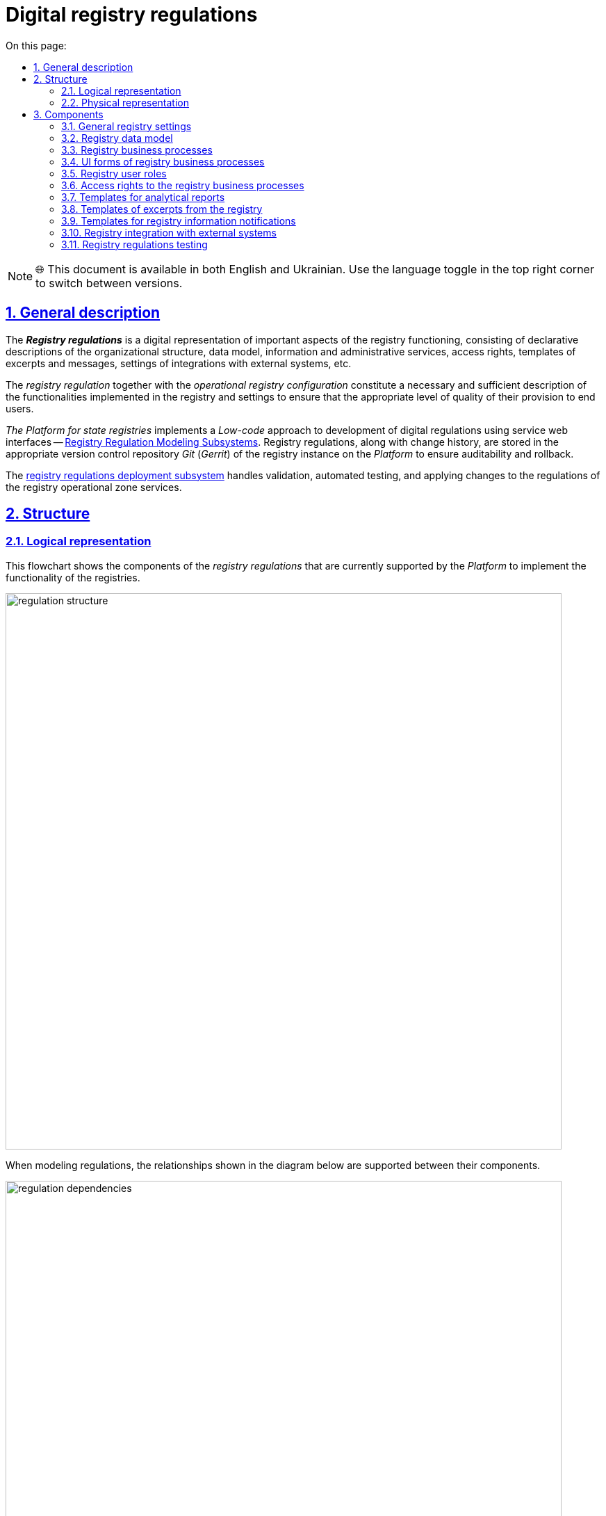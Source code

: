 :toc-title: On this page:
:toc: auto
:toclevels: 5
:experimental:
:sectnums:
:sectnumlevels: 5
:sectanchors:
:sectlinks:
:partnums:

= Digital registry regulations

NOTE: 🌐 This document is available in both English and Ukrainian. Use the language toggle in the top right corner to switch between versions.

== General description

The **_Registry regulations**_ is a digital representation of important aspects of the registry functioning, consisting of declarative descriptions of the organizational structure, data model, information and administrative services, access rights, templates of excerpts and messages, settings of integrations with external systems, etc.
//_Регламент реєстру_ - це цифрове представлення важливих аспектів функціонування реєстру, що складається з декларативних описів організаційної структури, моделі даних, інформаційних та адміністративних послуг, прав доступу, шаблонів витягів та повідомлень, налаштувань інтеграцій з зовнішніми системами, тощо.

The _registry regulation_ together with the _operational registry configuration_ constitute a necessary and sufficient description of the functionalities implemented in the registry and settings to ensure that the appropriate level of quality of their provision to end users.
//_Регламент реєстру_ разом з _операційною конфігурацією реєстру_ складають необхідний та достатній опис функціональних можливостей, які реалізує реєстр та налаштувань для забезпечення відповідного рівня якості їх надання кінцевим користувачам.

_The Platform for state registries_ implements a _Low-code_ approach to development of digital regulations using service web interfaces -- xref:arch:architecture/registry/administrative/regulation-management/overview.adoc[Registry Regulation Modeling Subsystems]. Registry regulations, along with change history, are stored in the appropriate version control repository _Git_ (_Gerrit_) of the registry instance on the _Platform_ to ensure auditability and rollback.
//_Платформа Реєстрів_ реалізує _Low-code_ підхід до розробки цифрового регламенту за допомогою службових веб-інтерфейсів xref:arch:architecture/registry/administrative/regulation-management/overview.adoc[Підсистеми моделювання регламенту реєстру]. Регламент реєстру разом з історією змін зберігається у відповідному репозиторії системи контролю версій _Git_ (_Gerrit_) екземпляра реєстру на _Платформі_ задля забезпечення вимог аудиту та можливості відновлення до попередніх версій.

The xref:arch:architecture/registry/administrative/regulation-publication/overview.adoc[registry regulations deployment subsystem] handles validation, automated testing, and applying changes to the regulations of the registry operational zone services.
//За валідацію, автоматизоване тестування та застосування змін регламенту до сервісів _Операційної зони_ екземпляра реєстру відповідає xref:arch:architecture/registry/administrative/regulation-publication/overview.adoc[].

== Structure

=== Logical representation

This flowchart shows the components of the _registry regulations_ that are currently supported by the _Platform_ to implement the functionality of the registries.
//На даній структурній діаграмі представлено складові частини _регламенту реєстру_, які наразі підтримуються _Платформою_ для реалізації функціональних можливостей реєстрів.

image::architecture/registry/administrative/regulation-management/registry-regulation/regulation-structure.svg[width=800,float="center",align="center"]

When modeling regulations, the relationships shown in the diagram below are supported between their components.
//При моделюванні регламенту, між його складовими підтримуються зв'язки, зображені на діаграмі нижче.

image::architecture/registry/administrative/regulation-management/registry-regulation/regulation-dependencies.svg[width=800,float="center",align="center"]

=== Physical representation

The registry regulations are represented in the _Git_ repository as a set of directories with files. Each file is responsible for configuring a separate aspect of registry functioning according to requirements.
//Регламент реєстру представлений в _Git_-репозиторії набором директорій з файлами, кожна з яких відповідає за налаштування окремого аспекту функціонування реєстру згідно вимог.

[plantuml, registry-regulation-structure, svg]
----
@startsalt
{
{T
+ <&folder> <i><registry-regulation></i>
++ <&folder> <b>data-model</b>
+++ <&file> main-liquibase.xml
+++ <&file> <i><liquibase-file></i>.xml
+++ <&file> ...
++ <&folder> <b>bpmn</b>
+++ <&file> <i><bp-name></i>.bpmn
+++ <&file> ...
++ <&folder> <b>bp-grouping</b>
+++ <&file> bp-grouping.yml
++ <&folder> <b>dmn</b>
+++ <&file> <i><rule-name></i>.dmn
+++ <&file> ...
++ <&folder> <b>forms</b>
+++ <&file> <i><form-name></i>.json
+++ <&file> ...
++ <&folder> <b>form-scripts</b>
+++ <&file> <i><script-name></i>.js
+++ <&file> ...
++ <&folder> <b>roles</b>
+++ <&file> citizen.yml
+++ <&file> officer.yml
++ <&folder> <b>bp-auth</b>
+++ <&file> citizen.yml
+++ <&file> external-system.yml
+++ <&file> officer.yml
++ <&folder> <b>excerpts-csv</b>
+++ <&file> <i><template-name></i>.json
+++ <&file> ...
++ <&folder> <b>excerpts-docx</b>
+++ <&file> <i><template-name></i>.docx
+++ <&file> ...
++ <&folder> <b>excerpts</b>
+++ <&folder> <i><template-name></i>
++++ <&file> index.html.ftl
+++ <&folder> ...
++ <&folder> <b>reports</b>
+++ <&file> <i><report-name></i>.json
+++ ...
++ <&folder> <b>notifications</b>
+++ <&folder> <b>inbox</b> (<i>channel</i>)
++++ <&folder> <i><template-name></i>
+++++ <&file> notification.ftl
+++++ <&file> notification.yml
++++ <&folder> ...
+++ <&folder> <b>email</b> (<i>channel</i>)
++++ <&folder> <i><template-name></i>
+++++ <&file> notification.ftlh
+++++ <&file> notification.yml
++++ <&folder> ...
+++ <&folder> <b>diia</b> (<i>channel</i>)
++++ <&folder> <i><template-name></i>
+++++ <&file> notification.diia
+++++ <&file> notification.yml
++++ <&folder> ...
++ <&folder> <b>bp-trembita</b>
+++ <&file> configuration.yml
+++ <&file> external-system.yml
++ <&folder> <b>global-vars</b>
+++ <&file> camunda-global-system-vars.yml
++ <&folder> <b>settings</b>
+++ <&file> settings.yml
++ <&folder> <b>mock-integrations</b>
+++ <&file> <i><external-system-name></i>.json
+++ <&file> ...
++ <&folder> <b>autotests</b>
+++ <&file> ...
++ <&file> settings.yml
}
}
@endsalt
----

== Components

=== General registry settings

[IMPORTANT]
--
Redesign planned and documented. You can find out more in the xref:architecture-workspace/platform-evolution/registry-settings/registry-settings.adoc[Management of registry settings at the regulation level] section.
//Заплановано та задокументовано редизайн. Детальніше можна ознайомитись у розділі xref:arch:architecture-workspace/platform-evolution/registry-settings/registry-settings.adoc[]
--

This component of the regulations is responsible for configuring registry customizations, and is represented in the repository as two directories and settings files in the _YAML_ format:
//Дана складова частина регламенту відповідає за налаштування кастомізацій реєстру та представлена в репозиторії двома директоріями та файлами налаштувань в _YAML_-форматі:

- `./settings/settings.yml`: Registry customization settings (short name, full name, etc.)
//- `./settings/settings.yml` - Налаштування кастомізацій реєстру (коротка назва, повна назва, тощо.)

.The format of defining general registry settings in the _YAML_ format:
//.Формат визначення загальних налаштувань реєстру в _YAML_-форматі:
[source, yaml]
----
settings:
  general:
    title: "<Setting value>"
    titleFull: "<Setting value>"
----

- `./global-vars/camunda-global-system-vars.yml`: Registry settings (applied portal theme, email address of Support, etc.)
//- `./global-vars/camunda-global-system-vars.yml` - Налаштування реєстру (активна тема кабінетів, поштова адреса служби підтримки, тощо.)

.The format of defining general registry settings in the _YAML_ format:
//.Формат визначення загальних налаштувань реєстру в _YAML_-форматі:
[source, yaml]
----
supportEmail: "<Setting value>"
themeFile: "<Setting value>"
----

[TIP]
--
You can find out more about design of the subsystems responsible for configuring and applying general registry settings in the corresponding sections:
//Детальніше з дизайном підсистем, які відповідають за налаштування та застосування загальних налаштувань реєстру можна ознайомитись у відповідних розділах:

* xref:arch:architecture/registry/administrative/regulation-management/overview.adoc[Registry regulations modeling subsystem]
* xref:arch:architecture/registry/administrative/regulation-publication/overview.adoc[Registry regulations deployment subsystem]
* xref:arch:architecture/registry/operational/portals/overview.adoc[User portals subsystem]
--

=== Registry data model
//=== Модель даних реєстру

This component of the regulations is represented as an individual directory:
//Дана складова частина регламенту представлена окремою директорією:

* `./data-model` - contains a set of _Liquibase_ files for management of:
//* `./data-model` - містить набір _Liquibase_-файлів для управління:
** Physical model of the database
//** Фізичною моделлю бази даних
** Specification of API access to data
//** Специфікацією API доступу до даних
** Data access rights
//** Правами доступу до даних
** Data for initial download
//** Даними для первинного завантаження

[TIP]
--
You can learn more about the design of the subsystems responsible for modeling and using the data model in the corresponding sections:
//Детальніше з дизайном підсистем, які відповідають за моделювання та використання моделі даних можна ознайомитись у відповідних розділах:

* xref:arch:architecture/registry/administrative/regulation-management/overview.adoc[Registry regulations modeling subsystem]
* xref:arch:architecture/libraries/liquibase-ddm-ext/overview.adoc[Library of Liquibase extensions]
* xref:arch:architecture/registry/administrative/regulation-publication/overview.adoc[Registry regulations deployment subsystem]
* xref:arch:architecture/registry/operational/registry-management/overview.adoc[Registry data management subsystem]
--

=== Registry business processes
//=== Бізнес-процеси реєстру

This component of the regulations is responsible for the models of business processes, business rules and is represented as individual directories:
//Дана складова частина регламенту відповідає за моделі бізнес-процесів, бізнес-правил та представлена окремими директоріями:

- `./bpmn`: Contains files in _BPMN_ format with models of administrative and information registry services.
//- `./bpmn` - містить файли у _BPMN_-форматі з моделями адміністративних та інформаційних послуг реєстру
- `./dmn`: Contains files in _DMN_ format with models of business rules for using in registry business processes.
//- `./dmn` - містить файли у _DMN_-форматі з моделями бізнес-правил для використання в бізнес-процесах реєстру
- `./bp-grouping/bp-grouping.yml`: Contains settings of grouping and the order of display in portals of user of business processes of the registry administrative and information services.
//- `./bp-grouping/bp-grouping.yml` - містить налаштування групування та порядку відображення в кабінетах користувачів бізнес-процесів адміністративних та інформаційних послуг реєстру

.The format of defining settings for business processes grouping in the _YAML_ format:
//.Формат визначення налаштувань групування бізнес-процесів в _YAML_-форматі:
[source, yaml]
----

groups:
  - name: "<Group name>"
    processDefinitions:
      - "<Business process key>"
      - ...
  - ...
ungrouped:
  - "<Business process key>"
  - ...

----

[TIP]
--
You can read more about the design of subsystems responsible for modeling and using business processes and business rules in the relevant sections:
//Детальніше з дизайном підсистем, які відповідають за моделювання та використання бізнес-процесів та бізнес-правил можна ознайомитись у відповідних розділах:

* xref:arch:architecture/registry/administrative/regulation-management/overview.adoc[Registry regulations modeling subsystem]
* xref:arch:architecture/registry/administrative/regulation-publication/overview.adoc[Registry regulations deployment subsystem]
* xref:arch:architecture/registry/operational/bpms/overview.adoc[Business processes management subsystem]
* xref:arch:architecture/registry/operational/portals/overview.adoc[User portals subsystem]
--

=== UI forms of registry business processes
//=== UI-форми бізнес-процесів реєстру

This component of the regulations is responsible for setting up UI forms of user tasks in the registry business processes. It is represented as two directories:
//Дана складова частина регламенту відповідає за налаштування UI-форм користувацьких задач бізнес-процесів реєстру. Представлена двома директоріями:

- `./forms`: Contains files with a description of the UI form structures in _JSON_ format, compatible with _Form.UI_.
//- `./forms` - містить файли з описом структур UI-форм у _JSON_-форматі, сумісному з _Form.UI_
- `./form-scripts`: Contains _JavaScript_ files describing functions used in UI forms.
//- `./form-scripts` - містить _JavaScript_-файли з описом функцій, які використовується в UI-формах

[TIP]
--
You can find out more about the design of subsystems responsible for modeling and using UI forms in business processes in the relevant sections:
//Детальніше з дизайном підсистем, які відповідають за моделювання та використання UI-форм бізнес-процесів можна ознайомитись у відповідних розділах:

* xref:arch:architecture/registry/administrative/regulation-management/overview.adoc[Registry regulations modeling subsystem]
* xref:arch:architecture/registry/administrative/regulation-publication/overview.adoc[Registry regulations deployment subsystem]
* xref:arch:architecture/registry/operational/bpms/overview.adoc[Business processes management subsystem]
--

=== Registry user roles
//=== Ролі користувачів реєстру

This component of the regulations is responsible for setting up the roles of registry users and is represented in the repository as an individual directory with two settings files in _YAML_ format:
//Дана складова частина регламенту відповідає за налаштування ролей користувачів реєстру та представлена в репозиторії окремою директорією з двома файлами налаштувань в _YAML_-форматі:

- `./roles/citizen.yml`: Contains a list of the citizen roles.
//- `./roles/citizen.yml` - містить перелік ролей отримувачів послуг реєстру
- `./roles/officer.yml`: Contains a list of the officer roles.
//- `./roles/officer.yml` - містить перелік ролей надавачів послуг реєстру

.The format of defining the registry regulatory roles in _YAML_ format:
//.Формат визначення регламентних ролей реєстру в _YAML_-форматі:
[source, yaml]
----
roles:
  - name: "<Role service name>"
    description: "<Description of regulations role>"
  - ...
----

=== Access rights to the registry business processes
//=== Права доступу до бізнес-процесів реєстру

This component of the regulations is responsible for setting access rights to business processes and is represented in the repository as an individual directory with three settings files in _YAML_ format:
//Дана складова частина регламенту відповідає за налаштування прав доступу до бізнес-процесів та представлена в репозиторії окремою директорією з трьома файлами налаштувань в _YAML_-форматі:

- `./bp-auth/officer.yml`: Settings of access rights for officers to business processes.
//- `./bp-auth/officer.yml` - Налаштувань прав доступу надавачів послуг до бізнес-процесів
- `./bp-auth/citizen.yml`: Settings of access rights for citizens to business processes.
//- `./bp-auth/citizen.yml` - Налаштувань прав отримувачів надавачів послуг до бізнес-процесів
- `./bp-auth/external-system.yml`: Settings of access rights for external systems to business processes.
//- `./bp-auth/external-system.yml` - Налаштувань прав доступу зовнішніх систем до бізнес-процесів

.The format of defining access rights to business processes in _YAML_ format:
//.Формат визначення прав доступу до бізнес-процесів в _YAML_-форматі:

[source, yaml]
----
authorization:
  realm: "<realm: [officer,citizen,external-system]>"
  process_definitions:
    - process_definition_id: "<Business process key>"
      process_name: "<Business process name>"
      process_description: "<Business process description>"
      roles:
        - '<Role>'
        - '...'
    - ...
----

[TIP]
--
You can learn more about the design of the subsystems responsible for setting up and using access rights in the corresponding sections:
//Детальніше з дизайном підсистем, які відповідають за налаштування та використання прав доступу можна ознайомитись у відповідних розділах:

* xref:arch:architecture/registry/administrative/regulation-management/overview.adoc[Registry regulations modeling subsystem]
* xref:arch:architecture/registry/administrative/regulation-publication/overview.adoc[Registry regulations deployment subsystem]
* xref:arch:architecture/registry/operational/bpms/overview.adoc[Business processes management subsystem]
* xref:arch:architecture/registry/operational/portals/overview.adoc[User portals subsystem]
* xref:arch:architecture/registry/operational/external-integrations/overview.adoc[External integrations subsystem]
--

=== Templates for analytical reports
//=== Шаблони аналітичних звітів

This component of the regulations is responsible for setting up dashboard templates for viewing data and registry audit event logs. It is represented as the relevant directory:
//Дана складова частина регламенту відповідає за налаштування шаблонів інформаційних панелей для перегляду даних та журналу подій аудиту реєстру. Представлена відповідною директорією:

- `./reports`: Contains templates of information panels as _JSON_-format files compatible with _Redash_.
//- `./reports` - містить шаблони інформаційних панелей у вигляді файлів _JSON_-формату, сумісного з _Redash_

[TIP]
--
You can find out more about the design of the subsystems responsible for modeling and using dashboard templates in the corresponding sections:
//Детальніше з дизайном підсистем, які відповідають за моделювання та використання шаблонів інформаційних панелей можна ознайомитись у відповідних розділах:

* xref:arch:architecture/registry/administrative/regulation-management/overview.adoc[Registry regulations modeling subsystem]
* xref:arch:architecture/registry/administrative/regulation-publication/overview.adoc[Registry regulations deployment subsystem]
* xref:arch:architecture/registry/operational/reporting/overview.adoc[Registry analytical reporting subsystem]
--

=== Templates of excerpts from the registry
//=== Шаблони витягів з реєстру

This component of the regulations is responsible for setting templates for generating excerpts from the registry. It is represented as three directories, taking into account the types of excerpts supported by the _Platform for state registries_:
//Дана складова частина регламенту відповідає за налаштування шаблонів для генерації витягів з реєстру. Представлена трьома директоріями з урахуванням типів витягів, які підтримуються _Платформою Реєстрів_:

- `./excerpts`: Contains template files in _FTLH_ format for generating _PDF_ excerpts.
//- `./excerpts` - містить файли шаблонів у _FTLH_-форматі для генерації _PDF_-витягів
- `./excerpts-docx`: Contains template files in _DOCX_ format for generating _DOCX_ excerpts.
//- `./excerpts-docx` - містить файли шаблонів у _DOCX_-форматі для генерації _DOCX_-витягів
- `./excerpts-csv`: Contains template files in _JSON_ format for generating _CSV_ excerpts.
//- `./excerpts-csv` - містить файли шаблонів у _JSON_-форматі для генерації _CSV_-витягів

[TIP]
--
You can learn more about the design of the subsystems responsible for modeling and using excerpt templates in the corresponding sections:
//Детальніше з дизайном підсистем, які відповідають за моделювання та використання шаблонів витягів можна ознайомитись у відповідних розділах:

* xref:arch:architecture/registry/administrative/regulation-management/overview.adoc[Registry regulations modeling subsystem]
* xref:arch:architecture/registry/administrative/regulation-publication/overview.adoc[Registry regulations deployment subsystem]
* xref:arch:architecture/registry/operational/excerpts/overview.adoc[Registry excerpts generation subsystem]
--

=== Templates for registry information notifications
//=== Шаблони інформаційних повідомлень реєстру

This component of the regulations is responsible for setting up templates for sending informational messages to registry users. It is represented as three directories, taking into account the communication channels supported by the _Platform for state registries_:
//Дана складова частина регламенту відповідає за налаштування шаблонів для відправки інформаційних повідомлень користувачам реєстру. Представлена трьома директоріями з урахуванням каналів зв'язку, які підтримуються _Платформою Реєстрів_:

- `./notifications/inbox`: Contains template files in _FTL_ format for generating _in-app_ notifications.
//- `./notifications/inbox` - містить файли шаблонів у _FTL_-форматі для генерації _in-app_-повідомлень
- `./notifications/email`: Contains template files in _FTLH_ format for generating the body of email notifications.
//- `./notifications/email` - містить файли шаблонів у _FTLH_-форматі для генерації тіла поштових повідомлень
- `./notifications/diia`: Contains template files in the _DIIA_ text format used in the _Diya_ ecosystem to generate notifications.
//- `./notifications/diia` - містить файли шаблонів у текстовому _DIIA_-форматі, який застосовується в екосистемі _Дія_ для генерації повідомлень

[TIP]
--
You can read more about the design of the subsystems responsible for modeling and using information notification templates in the corresponding sections:
//Детальніше з дизайном підсистем, які відповідають за моделювання та використання шаблонів інформаційних повідомлень можна ознайомитись у відповідних розділах:

* xref:arch:architecture/registry/administrative/regulation-management/overview.adoc[Registry regulations modeling subsystem]
* xref:arch:architecture/registry/administrative/regulation-publication/overview.adoc[Registry regulations deployment subsystem]
* xref:arch:architecture/registry/operational/notifications/overview.adoc[User notification subsystem]
--

=== Registry integration with external systems
//=== Інтеграція реєстру з зовнішніми системами

This component of the regulations is responsible for setting up the outgoing and incoming integrations of the registry and is represented as an individual directory with two settings files in _YAML_ format:
//Дана складова частина регламенту відповідає за налаштування вихідних та вхідних інтеграцій реєстру та представлена окремою директорією з двома файлами налаштувань в _YAML_-форматі:

- `./bp-trembita/configuration.yml`: Configuration of integration points with external systems according to registry configuration.
//- `./bp-trembita/configuration.yml` - Налаштування точок інтеграції з зовнішніми системами згідно конфігурації реєстру

.The format of defining general registry settings in _YAML_ format:
//.Формат визначення загальних налаштувань реєстру в _YAML_-форматі:
[source, yaml]
----
external-systems:
  external-system-name1:
        operations:
          ...
  external-system-name2:
        operations:
          ...
  ...
----

- `./bp-trembita/external-systems.yml`: API settings for calling business processes by external systems.
//- `./bp-trembita/external-systems.yml` - Налаштування API для виклику бізнес-процесів зовнішніми системами

.The format of defining general registry settings in _YAML_ format:
//.Формат визначення загальних налаштувань реєстру в _YAML_-форматі:
[source, yaml]
----
trembita:
  process_definitions:
    - process_definition_id: '<Business process key>'
      start_vars: []
      return_vars: []
   - ...
----

[TIP]
--
You can learn more about the design of the subsystems, responsible for configuring and using the settings for integrations with external systems, in the corresponding sections:
//Детальніше з дизайном підсистем, які відповідають за налаштування та використання налаштувань інтеграцій з зовнішніми системами можна ознайомитись у відповідних розділах:

* xref:arch:architecture/registry/administrative/regulation-management/overview.adoc[Registry regulations modeling subsystem]
* xref:arch:architecture/registry/administrative/regulation-publication/overview.adoc[Registry regulations deployment subsystem]
* xref:arch:architecture/registry/operational/bpms/overview.adoc[Business processes management subsystem]
* xref:arch:architecture/registry/operational/external-integrations/overview.adoc[External integrations subsystem]
--

=== Registry regulations testing
//=== Тестування регламенту реєстру

This component of the regulations is responsible for setting up the API modeling of external systems and a set of automated tests. It is represented as two directories:
//Дана складова частина регламенту відповідає за налаштування симуляції API зовнішніх систем та набір автоматизованих тестів. Представлена двома директоріями:

- `./autotests`: A suite of _BDD_ functional tests for automated registry testing.
//- `./autotests` - набір _BDD_ функціональних тестів для автоматизованого тестування реєстру
- `./mock-integrations`: A set of _JSON_-files in _Wiremock_-format with a description of the API rules for mocking external systems for the purpose of their further modeling in the process of manual and automated registry testing.
//- `./mock-integrations` - набір _JSON_-файлів у _Wiremock_-форматі з описом правил мокування API зовнішніх систем з ціллю їх подальшої симуляції у процесі ручного та автоматизованого тестування реєстру.

[TIP]
--
You can read more about the design of the subsystems responsible for modeling and using the regulation component in the corresponding sections:
//Детальніше з дизайном підсистем, які відповідають за моделювання та використання складової регламенту можна ознайомитись у відповідних розділах:

* xref:arch:architecture/registry/administrative/regulation-management/overview.adoc[Registry regulations modeling subsystem]
* xref:arch:architecture/registry/administrative/regulation-publication/overview.adoc[Registry regulations deployment subsystem]
* xref:arch:architecture/registry/operational/ext-systems-simulation/overview.adoc[External systems simulation API subsystem]
--